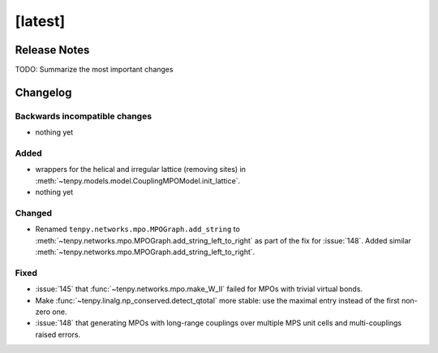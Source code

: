 [latest]
========

Release Notes
-------------
TODO: Summarize the most important changes

Changelog
---------

Backwards incompatible changes
^^^^^^^^^^^^^^^^^^^^^^^^^^^^^^
- nothing yet

Added
^^^^^
- wrappers for the helical and irregular lattice (removing sites) in :meth:`~tenpy.models.model.CouplingMPOModel.init_lattice`.
- nothing yet

Changed
^^^^^^^
- Renamed ``tenpy.networks.mpo.MPOGraph.add_string`` to :meth:`~tenpy.networks.mpo.MPOGraph.add_string_left_to_right`
  as part of the fix for :issue:`148`. Added similar :meth:`~tenpy.networks.mpo.MPOGraph.add_string_left_to_right`.

Fixed
^^^^^
- :issue:`145` that :func:`~tenpy.networks.mpo.make_W_II` failed for MPOs with trivial virtual bonds.
- Make :func:`~tenpy.linalg.np_conserved.detect_qtotal` more stable: use the maximal entry instead of the first non-zero one.
- :issue:`148` that generating MPOs with long-range couplings over multiple MPS unit cells and multi-couplings raised errors.
